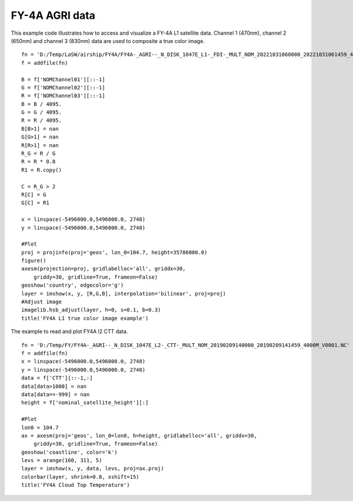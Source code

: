 .. _examples-meteoinfolab-satellite-fy4a_agri:

*******************
FY-4A AGRI data
*******************

This example code illustrates how to access and visualize a FY-4A L1 satellite data. Channel 1 (470nm), channel 2
(650nm) and channel 3 (830nm) data are used to composite a true color image.

::

    fn = 'D:/Temp/LaSW/airship/FY4A/FY4A-_AGRI--_N_DISK_1047E_L1-_FDI-_MULT_NOM_20221031060000_20221031061459_4000M_V0001.HDF'
    f = addfile(fn)

    B = f['NOMChannel01'][::-1]
    G = f['NOMChannel02'][::-1]
    R = f['NOMChannel03'][::-1]
    B = B / 4095.
    G = G / 4095.
    R = R / 4095.
    B[B>1] = nan
    G[G>1] = nan
    R[R>1] = nan
    R_G = R / G
    R = R * 0.8
    R1 = R.copy()

    C = R_G > 2
    R[C] = G
    G[C] = R1

    x = linspace(-5496000.0,5496000.0, 2748)
    y = linspace(-5496000.0,5496000.0, 2748)

    #Plot
    proj = projinfo(proj='geos', lon_0=104.7, height=35786000.0)
    figure()
    axesm(projection=proj, gridlabelloc='all', griddx=30,
        griddy=30, gridline=True, frameon=False)
    geoshow('country', edgecolor='g')
    layer = imshow(x, y, [R,G,B], interpolation='bilinear', proj=proj)
    #Adjust image
    imagelib.hsb_adjust(layer, h=0, s=0.1, b=0.3)
    title('FY4A L1 true color image example')
    
.. image:: image/fy4a_agri_l1_truecolor.png

The example to read and plot FY4A l2 CTT data.

::

    fn = 'D:/Temp/FY/FY4A-_AGRI--_N_DISK_1047E_L2-_CTT-_MULT_NOM_20190209140000_20190209141459_4000M_V0001.NC'
    f = addfile(fn)
    x = linspace(-5496000.0,5496000.0, 2748)
    y = linspace(-5496000.0,5496000.0, 2748)
    data = f['CTT'][::-1,:]
    data[data>1000] = nan
    data[data==-999] = nan
    height = f['nominal_satellite_height'][:]

    #Plot
    lon0 = 104.7
    ax = axesm(proj='geos', lon_0=lon0, h=height, gridlabelloc='all', griddx=30,
        griddy=30, gridline=True, frameon=False)
    geoshow('coastline', color='k')
    levs = arange(160, 311, 5)
    layer = imshow(x, y, data, levs, proj=ax.proj)
    colorbar(layer, shrink=0.8, xshift=15)
    title('FY4A Cloud Top Temperature')

.. image:: image/fy4a_agri_l2_ctt.png
